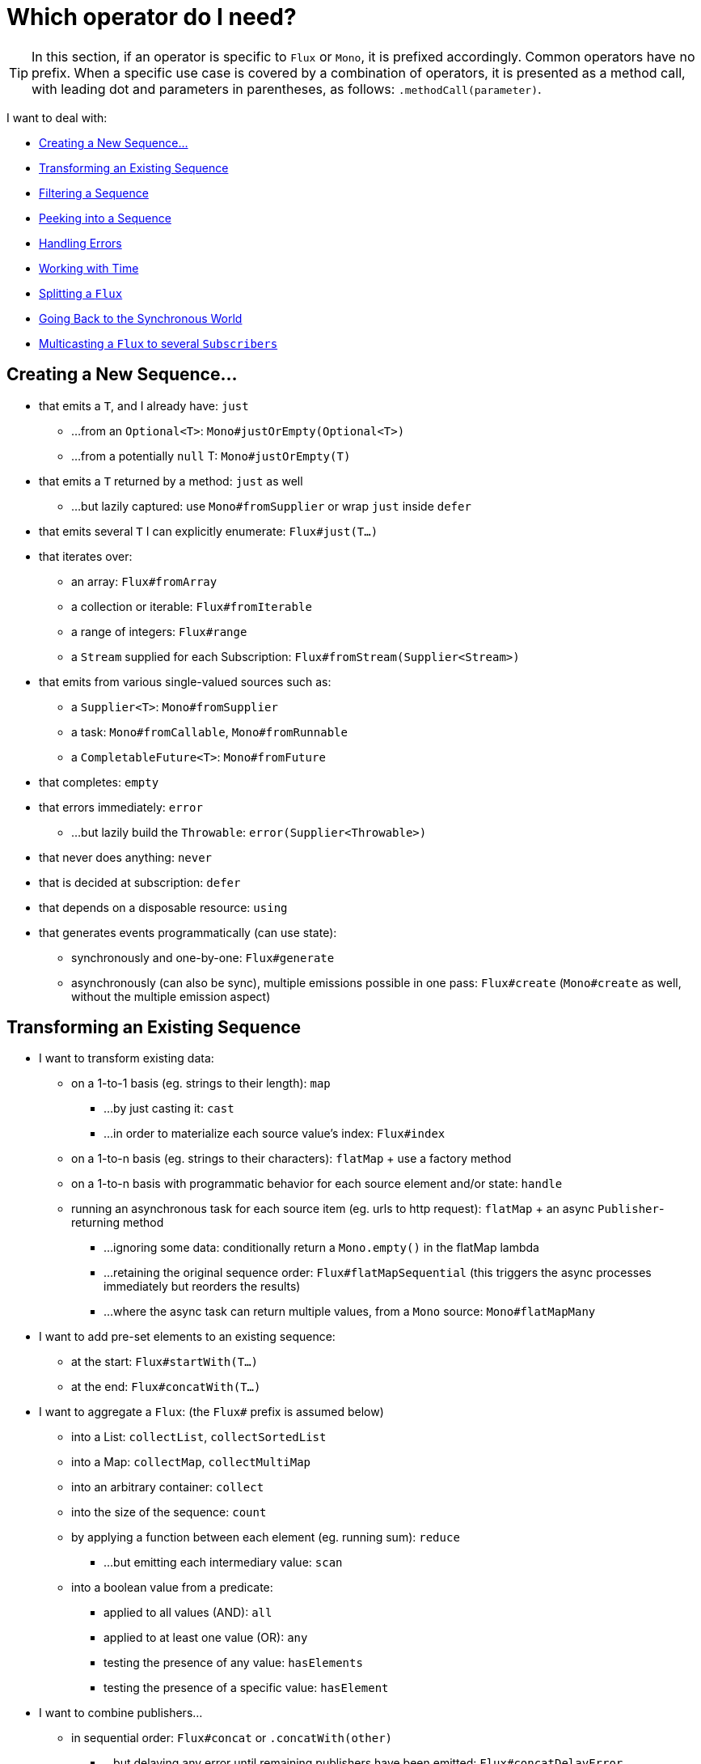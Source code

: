 [[which-operator]]
= Which operator do I need?

TIP: In this section, if an operator is specific to `Flux` or `Mono`, it is
prefixed accordingly. Common operators have no prefix. When a specific use case
is covered by a combination of operators, it is presented as a method call, with
leading dot and parameters in parentheses, as follows: `.methodCall(parameter)`.

//TODO flux:  publishOn/subscribeOn/cancelOn
//composeDefer/composeNow, repeatWhen, sort, startWith
//TODO Mono.sequenceEqual

I want to deal with:

* <<which.create>>

* <<which.values>>

* <<which.filtering>>

* <<which.peeking>>

* <<which.errors>>

* <<which.time>>

* <<which.window>>

* <<which.blocking>>

* <<which.multicasting>>

[[which.create]]
== Creating a New Sequence...

* that emits a `T`, and I already have: `just`
** ...from an `Optional<T>`: `Mono#justOrEmpty(Optional<T>)`
** ...from a potentially `null` T: `Mono#justOrEmpty(T)`
* that emits a `T` returned by a method: `just` as well
** ...but lazily captured: use `Mono#fromSupplier` or wrap `just` inside `defer`
* that emits several `T` I can explicitly enumerate: `Flux#just(T...)`
* that iterates over:
** an array: `Flux#fromArray`
** a collection or iterable: `Flux#fromIterable`
** a range of integers: `Flux#range`
** a `Stream` supplied for each Subscription: `Flux#fromStream(Supplier<Stream>)`
* that emits from various single-valued sources such as:
** a `Supplier<T>`: `Mono#fromSupplier`
** a task: `Mono#fromCallable`, `Mono#fromRunnable`
** a `CompletableFuture<T>`: `Mono#fromFuture`
* that completes: `empty`
* that errors immediately: `error`
** ...but lazily build the `Throwable`: `error(Supplier<Throwable>)`
* that never does anything: `never`
* that is decided at subscription: `defer`
* that depends on a disposable resource: `using`
* that generates events programmatically (can use state):
** synchronously and one-by-one: `Flux#generate`
** asynchronously (can also be sync), multiple emissions possible in one pass: `Flux#create`
(`Mono#create` as well, without the multiple emission aspect)

[[which.values]]
== Transforming an Existing Sequence

* I want to transform existing data:
** on a 1-to-1 basis (eg. strings to their length): `map`
*** ...by just casting it: `cast`
*** ...in order to materialize each source value's index: `Flux#index`
** on a 1-to-n basis (eg. strings to their characters): `flatMap` + use a factory method
** on a 1-to-n basis with programmatic behavior for each source element and/or state: `handle`
** running an asynchronous task for each source item (eg. urls to http request): `flatMap` + an async `Publisher`-returning method
*** ...ignoring some data: conditionally return a `Mono.empty()` in the flatMap lambda
*** ...retaining the original sequence order: `Flux#flatMapSequential` (this triggers the async processes immediately but reorders the results)
*** ...where the async task can return multiple values, from a `Mono` source: `Mono#flatMapMany`

* I want to add pre-set elements to an existing sequence:
** at the start: `Flux#startWith(T...)`
** at the end: `Flux#concatWith(T...)`

* I want to aggregate a `Flux`: (the `Flux#` prefix is assumed below)
** into a List: `collectList`, `collectSortedList`
** into a Map: `collectMap`, `collectMultiMap`
** into an arbitrary container: `collect`
** into the size of the sequence: `count`
** by applying a function between each element (eg. running sum): `reduce`
*** ...but emitting each intermediary value: `scan`
** into a boolean value from a predicate:
*** applied to all values (AND): `all`
*** applied to at least one value (OR): `any`
*** testing the presence of any value: `hasElements`
*** testing the presence of a specific value: `hasElement`


* I want to combine publishers...
** in sequential order: `Flux#concat` or `.concatWith(other)`
*** ...but delaying any error until remaining publishers have been emitted: `Flux#concatDelayError`
*** ...but eagerly subscribing to subsequent publishers: `Flux#mergeSequential`
** in emission order (combined items emitted as they come): `Flux#merge` / `.mergeWith(other)`
*** ...with different types (transforming merge): `Flux#zip` / `Flux#zipWith`
** by pairing values:
*** from 2 Monos into a `Tuple2`: `Mono#zipWith`
*** from n Monos when they all completed: `Mono#zip`
** by coordinating their termination:
*** from 1 Mono and any source into a `Mono<Void>`: `Mono#and`
*** from n sources when they all completed: `Mono#when`
*** into an arbitrary container type:
**** each time all sides have emitted: `Flux#zip` (up to the smallest cardinality)
**** each time a new value arrives at either side: `Flux#combineLatest`
** only considering the sequence that emits first: `Flux#first`, `Mono#first`, `mono.or
(otherMono).or(thirdMono)`, `flux.or(otherFlux).or(thirdFlux)`
** triggered by the elements in a source sequence: `switchMap` (each source element is mapped to a Publisher)
** triggered by the start of the next publisher in a sequence of publishers: `switchOnNext`

* I want to repeat an existing sequence: `repeat`
** ...but at time intervals: `Flux.interval(duration).flatMap(tick -> myExistingPublisher)`

* I have an empty sequence but...
** I want a value instead: `defaultIfEmpty`
** I want another sequence instead: `switchIfEmpty`

* I have a sequence but I am not interested in values: `ignoreElements`
** ...and I want the completion represented as a `Mono`: `then`
** ...and I want to wait for another task to complete at the end: `thenEmpty`
** ...and I want to switch to another `Mono` at the end: `Mono#then(mono)`
** ...and I want to emit a single value at the end: `Mono#thenReturn(T)`
** ...and I want to switch to a `Flux` at the end: `thenMany`

* I have a Mono for which I want to defer completion...
** ...until another publisher, which is derived from this value, has completed: `Mono#delayUntil(Function)`

* I want to expand elements recursively into a graph of sequences and emit the combination...
** ...expanding the graph breadth first: `expand(Function)`
** ...expanding the graph depth first: `expandDeep(Function)`

[[which.peeking]]
== Peeking into a Sequence

* Without modifying the final sequence, I want to:
** get notified of / execute additional behavior (sometimes referred to as "side-effects") on:
*** emissions: `doOnNext`
*** completion: `Flux#doOnComplete`, `Mono#doOnSuccess` (includes the result, if any)
*** error termination: `doOnError`
*** cancellation: `doOnCancel`
*** "start" of the sequence: `doFirst`
**** this is tied to `Publisher#subscribe(Subscriber)`
*** post-subscription : `doOnSubscribe`
**** as in `Subscription` acknowledgment after `subscribe`
**** this is tied to `Subscriber#onSubscribe(Subscription)`
*** request: `doOnRequest`
*** completion or error: `doOnTerminate` (Mono version includes the result, if any)
**** but *after* it has been propagated downstream: `doAfterTerminate`
*** any type of signal, represented as a `Signal`: `Flux#doOnEach`
*** any terminating condition (complete, error, cancel): `doFinally`
** log what happens internally: `log`

* I want to know of all events:
** each represented as `Signal` object:
*** in a callback outside the sequence: `doOnEach`
*** instead of the original onNext emissions: `materialize`
**** ...and get back to the onNexts: `dematerialize`
** as a line in a log: `log`

[[which.filtering]]
== Filtering a Sequence

* I want to filter a sequence:
** based on an arbitrary criteria: `filter`
*** ...that is asynchronously computed: `filterWhen`
** restricting on the type of the emitted objects: `ofType`
** by ignoring the values altogether: `ignoreElements`
** by ignoring duplicates:
*** in the whole sequence (logical set): `Flux#distinct`
*** between subsequently emitted items (deduplication): `Flux#distinctUntilChanged`

* I want to keep only a subset of the sequence:
** by taking N elements:
*** at the beginning of the sequence: `Flux#take(long)`
**** ...based on a duration: `Flux#take(Duration)`
**** ...only the first element, as a `Mono`: `Flux#next()`
**** ...using `request(N)` rather than cancellation: `Flux#limitRequest(long)`
*** at the end of the sequence: `Flux#takeLast`
*** until a criteria is met (inclusive): `Flux#takeUntil` (predicate-based), `Flux#takeUntilOther` (companion publisher-based)
*** while a criteria is met (exclusive): `Flux#takeWhile`
** by taking at most 1 element:
*** at a specific position: `Flux#elementAt`
*** at the end: `.takeLast(1)`
**** ...and emit an error if empty: `Flux#last()`
**** ...and emit a default value if empty: `Flux#last(T)`
** by skipping elements:
*** at the beginning of the sequence: `Flux#skip(long)`
**** ...based on a duration: `Flux#skip(Duration)`
*** at the end of the sequence: `Flux#skipLast`
*** until a criteria is met (inclusive): `Flux#skipUntil` (predicate-based), `Flux#skipUntilOther` (companion publisher-based)
*** while a criteria is met (exclusive): `Flux#skipWhile`
** by sampling items:
*** by duration: `Flux#sample(Duration)`
**** but keeping the first element in the sampling window instead of the last: `sampleFirst`
*** by a publisher-based window: `Flux#sample(Publisher)`
*** based on a publisher "timing out": `Flux#sampleTimeout` (each element triggers a publisher, and is emitted if that publisher does not overlap with the next)

* I expect at most 1 element (error if more than one)...
** and I want an error if the sequence is empty: `Flux#single()`
** and I want a default value if the sequence is empty: `Flux#single(T)`
** and I accept an empty sequence as well: `Flux#singleOrEmpty`



[[which.errors]]
== Handling Errors

* I want to create an erroring sequence: `error`...
** ...to replace the completion of a successful `Flux`: `.concat(Flux.error(e))`
** ...to replace the *emission* of a successful `Mono`: `.then(Mono.error(e))`
** ...if too much time elapses between onNexts: `timeout`
** ...lazily: `error(Supplier<Throwable>)`

* I want the try/catch equivalent of:
** throwing: `error`
** catching an exception:
*** and falling back to a default value: `onErrorReturn`
*** and falling back to another `Flux` or `Mono`: `onErrorResume`
*** and wrapping and re-throwing: `.onErrorMap(t -> new RuntimeException(t))`
** the finally block: `doFinally`
** the using pattern from Java 7: `using` factory method

* I want to recover from errors...
** by falling back:
*** to a value: `onErrorReturn`
*** to a `Publisher` or `Mono`, possibly different ones depending on the error: `Flux#onErrorResume` and `Mono#onErrorResume`
** by retrying: `retry`
*** ...triggered by a companion control Flux: `retryWhen`
*** ... using a standard backoff strategy (exponential backoff with jitter): `retryBackoff`

* I want to deal with backpressure "errors" (request max from upstream and apply the strategy when downstream does not produce enough request)...
** by throwing a special `IllegalStateException`: `Flux#onBackpressureError`
** by dropping excess values: `Flux#onBackpressureDrop`
*** ...except the last one seen: `Flux#onBackpressureLatest`
** by buffering excess values (bounded or unbounded): `Flux#onBackpressureBuffer`
*** ...and applying a strategy when bounded buffer also overflows: `Flux#onBackpressureBuffer` with a `BufferOverflowStrategy`

[[which.time]]
== Working with Time

* I want to associate emissions with a timing (`Tuple2<Long, T>`) measured...
** since subscription: `elapsed`
** since the dawn of time (well, computer time): `timestamp`

* I want my sequence to be interrupted if there is too much delay between emissions: `timeout`

* I want to get ticks from a clock, regular time intervals: `Flux#interval`

* I want to emit a single `0` after an initial delay: static `Mono.delay`.

* I want to introduce a delay:
** between each onNext signal: `Mono#delayElement`, `Flux#delayElements`
** before the subscription happens: `delaySubscription`

[[which.window]]
== Splitting a `Flux`

* I want to split a `Flux<T>` into a `Flux<Flux<T>>`, by a boundary criteria:
** of size: `window(int)`
*** ...with overlapping or dropping windows: `window(int, int)`
** of time `window(Duration)`
*** ...with overlapping or dropping windows: `window(Duration, Duration)`
** of size OR time (window closes when count is reached or timeout elapsed): `windowTimeout(int, Duration)`
** based on a predicate on elements: `windowUntil`
*** ...…emitting the element that triggered the boundary in the next window (`cutBefore` variant): `.windowUntil(predicate, true)`
*** ...keeping the window open while elements match a predicate: `windowWhile` (non-matching elements are not emitted)
** driven by an arbitrary boundary represented by onNexts in a control Publisher: `window(Publisher)`, `windowWhen`

* I want to split a `Flux<T>` and buffer elements within boundaries together...
** into `List`:
*** by a size boundary: `buffer(int)`
**** ...with overlapping or dropping buffers: `buffer(int, int)`
*** by a duration boundary: `buffer(Duration)`
**** ...with overlapping or dropping buffers: `buffer(Duration, Duration)`
*** by a size OR duration boundary: `bufferTimeout(int, Duration)`
*** by an arbitrary criteria boundary: `bufferUntil(Predicate)`
**** ...putting the element that triggered the boundary in the next buffer: `.bufferUntil(predicate, true)`
**** ...buffering while predicate matches and dropping the element that triggered the boundary: `bufferWhile(Predicate)`
*** driven by an arbitrary boundary represented by onNexts in a control Publisher: `buffer(Publisher)`, `bufferWhen`
** into an arbitrary "collection" type `C`: use variants like `buffer(int, Supplier<C>)`

* I want to split a `Flux<T>` so that element that share a characteristic end up in the same sub-flux: `groupBy(Function<T,K>)`
TIP: Note that this returns a `Flux<GroupedFlux<K, T>>`, each inner `GroupedFlux` shares the same `K` key accessible through `key()`.

[[which.blocking]]
== Going Back to the Synchronous World

Note: all of these methods except `Mono#toFuture` will throw an `UnsupportedOperatorException` if called from
within a `Scheduler` marked as "non-blocking only" (by default `parallel()` and `single()`).

* I have a `Flux<T>` and I want to:
** block until I can get the first element: `Flux#blockFirst`
*** ...with a timeout: `Flux#blockFirst(Duration)`
** block until I can get the last element (or null if empty): `Flux#blockLast`
*** ...with a timeout: `Flux#blockLast(Duration)`
** synchronously switch to an `Iterable<T>`: `Flux#toIterable`
** synchronously switch to a Java 8 `Stream<T>`: `Flux#toStream`

* I have a `Mono<T>` and I want:
** to block until I can get the value: `Mono#block`
*** ...with a timeout: `Mono#block(Duration)`
** a `CompletableFuture<T>`: `Mono#toFuture`

[[which.multicasting]]
== Multicasting a `Flux` to several `Subscribers`

* I want to connect multiple `Subscriber` to a `Flux`:
** and decide when to trigger the source with `connect()`: `publish()` (returns a `ConnectableFlux`)
** and trigger the source immediately (late subscribers see later data): `share()`
** and permanently connect the source when enough subscribers have registered: `.publish().autoConnect(n)`
** and automatically connect and cancel the source when subscribers go above/below the threshold: `.publish().refCount(n)`
*** ...but giving a chance for new subscribers to come in before cancelling: `.publish().refCountGrace(n, Duration)`

* I want to cache data from a `Publisher` and replay it to later subscribers:
** up to `n` elements: `cache(int)`
** caching latest elements seen within a `Duration` (Time-To-Live): `cache(Duration)`
*** ...but retain no more than `n` elements: `cache(int, Duration)`
** but without immediately triggering the source: `Flux#replay` (returns a `ConnectableFlux`)
